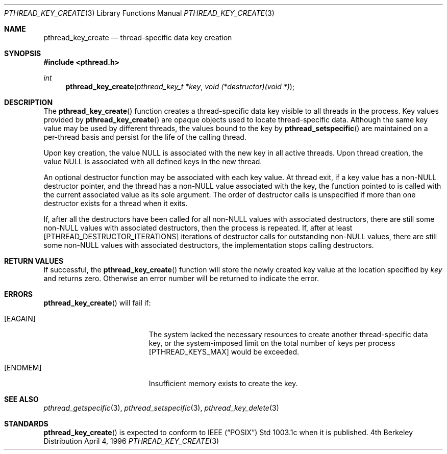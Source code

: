 .\" Copyright (c) 1996 John Birrell <jb@cimlogic.com.au>.
.\" All rights reserved.
.\"
.\" Redistribution and use in source and binary forms, with or without
.\" modification, are permitted provided that the following conditions
.\" are met:
.\" 1. Redistributions of source code must retain the above copyright
.\"    notice, this list of conditions and the following disclaimer.
.\" 2. Redistributions in binary form must reproduce the above copyright
.\"    notice, this list of conditions and the following disclaimer in the
.\"    documentation and/or other materials provided with the distribution.
.\" 3. All advertising materials mentioning features or use of this software
.\"    must display the following acknowledgement:
.\"	This product includes software developed by John Birrell.
.\" 4. Neither the name of the author nor the names of any co-contributors
.\"    may be used to endorse or promote products derived from this software
.\"    without specific prior written permission.
.\"
.\" THIS SOFTWARE IS PROVIDED BY JOHN BIRRELL AND CONTRIBUTORS ``AS IS'' AND
.\" ANY EXPRESS OR IMPLIED WARRANTIES, INCLUDING, BUT NOT LIMITED TO, THE
.\" IMPLIED WARRANTIES OF MERCHANTABILITY AND FITNESS FOR A PARTICULAR PURPOSE
.\" ARE DISCLAIMED.  IN NO EVENT SHALL THE REGENTS OR CONTRIBUTORS BE LIABLE
.\" FOR ANY DIRECT, INDIRECT, INCIDENTAL, SPECIAL, EXEMPLARY, OR CONSEQUENTIAL
.\" DAMAGES (INCLUDING, BUT NOT LIMITED TO, PROCUREMENT OF SUBSTITUTE GOODS
.\" OR SERVICES; LOSS OF USE, DATA, OR PROFITS; OR BUSINESS INTERRUPTION)
.\" HOWEVER CAUSED AND ON ANY THEORY OF LIABILITY, WHETHER IN CONTRACT, STRICT
.\" LIABILITY, OR TORT (INCLUDING NEGLIGENCE OR OTHERWISE) ARISING IN ANY WAY
.\" OUT OF THE USE OF THIS SOFTWARE, EVEN IF ADVISED OF THE POSSIBILITY OF
.\" SUCH DAMAGE.
.\"
.Dd April 4, 1996
.Dt PTHREAD_KEY_CREATE 3
.Os BSD 4
.Sh NAME
.Nm pthread_key_create
.Nd thread-specific data key creation
.Sh SYNOPSIS
.Fd #include <pthread.h>
.Ft int
.Fn pthread_key_create "pthread_key_t *key" "void (*destructor)(void *)"
.Sh DESCRIPTION
The
.Fn pthread_key_create
function creates a thread-specific data key visible to all threads in the
process. Key values provided by
.Fn pthread_key_create
are opaque objects used to locate thread-specific data. Although the same
key value may be used by different threads, the values bound to the key
by
.Fn pthread_setspecific
are maintained on a per-thread basis and persist for the life of the calling
thread.
.Pp
Upon key creation, the value NULL is associated with the new key in all
active threads. Upon thread creation, the value NULL is associated with all
defined keys in the new thread.
.Pp
An optional destructor function may be associated with each key value. At
thread exit, if a key value has a non-NULL destructor pointer, and the
thread has a non-NULL value associated with the key, the function pointed
to is called with the current associated value as its sole argument. The
order of destructor calls is unspecified if more than one destructor exists
for a thread when it exits.
.Pp
If, after all the destructors have been called for all non-NULL values
with associated destructors, there are still some non-NULL values with
associated destructors, then the process is repeated. If, after at least
[PTHREAD_DESTRUCTOR_ITERATIONS] iterations of destructor calls for
outstanding non-NULL values, there are still some non-NULL values with
associated destructors, the implementation stops calling destructors.
.Sh RETURN VALUES
If successful, the
.Fn pthread_key_create
function will store the newly created key value at the location specified by
.Fa key
and returns zero. Otherwise an error number will be returned to indicate
the error.
.Sh ERRORS
.Fn pthread_key_create
will fail if:
.Bl -tag -width Er
.It Bq Er EAGAIN
The system lacked the necessary resources to create another thread-specific
data key, or the system-imposed limit on the total number of keys per process
[PTHREAD_KEYS_MAX] would be exceeded.
.It Bq Er ENOMEM
Insufficient memory exists to create the key.
.El
.Pp
.Sh SEE ALSO
.Xr pthread_getspecific 3 ,
.Xr pthread_setspecific 3 ,
.Xr pthread_key_delete 3
.Sh STANDARDS
.Fn pthread_key_create
is expected to conform to IEEE
.Pq Dq Tn POSIX
Std 1003.1c when it is published.
